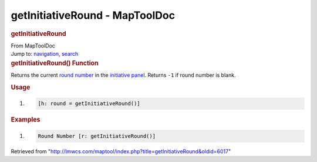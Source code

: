 ===============================
getInitiativeRound - MapToolDoc
===============================

.. contents::
   :depth: 3
..

.. container:: noprint
   :name: mw-page-base

.. container:: noprint
   :name: mw-head-base

.. container:: mw-body
   :name: content

   .. container:: mw-indicators

   .. rubric:: getInitiativeRound
      :name: firstHeading
      :class: firstHeading

   .. container:: mw-body-content
      :name: bodyContent

      .. container::
         :name: siteSub

         From MapToolDoc

      .. container::
         :name: contentSub

      .. container:: mw-jump
         :name: jump-to-nav

         Jump to: `navigation <#mw-head>`__, `search <#p-search>`__

      .. container:: mw-content-ltr
         :name: mw-content-text

         .. rubric:: getInitiativeRound() Function
            :name: getinitiativeround-function

         .. container:: template_description

            Returns the current `round
            number </maptool/index.php?title=Initiative:round_number&action=edit&redlink=1>`__
            in the `initiative
            panel </maptool/index.php?title=Initiative:initiative_panel&action=edit&redlink=1>`__.
            Returns ``-1`` if round number is blank.

         .. rubric:: Usage
            :name: usage

         .. container:: mw-geshi mw-code mw-content-ltr

            .. container:: mtmacro source-mtmacro

               #. .. code-block:: none

                     [h: round = getInitiativeRound()]

         .. rubric:: Examples
            :name: examples

         .. container:: template_examples

            .. container:: mw-geshi mw-code mw-content-ltr

               .. container:: mtmacro source-mtmacro

                  #. .. code-block:: none

                        Round Number [r: getInitiativeRound()]

      .. container:: printfooter

         Retrieved from
         "http://lmwcs.com/maptool/index.php?title=getInitiativeRound&oldid=6017"

